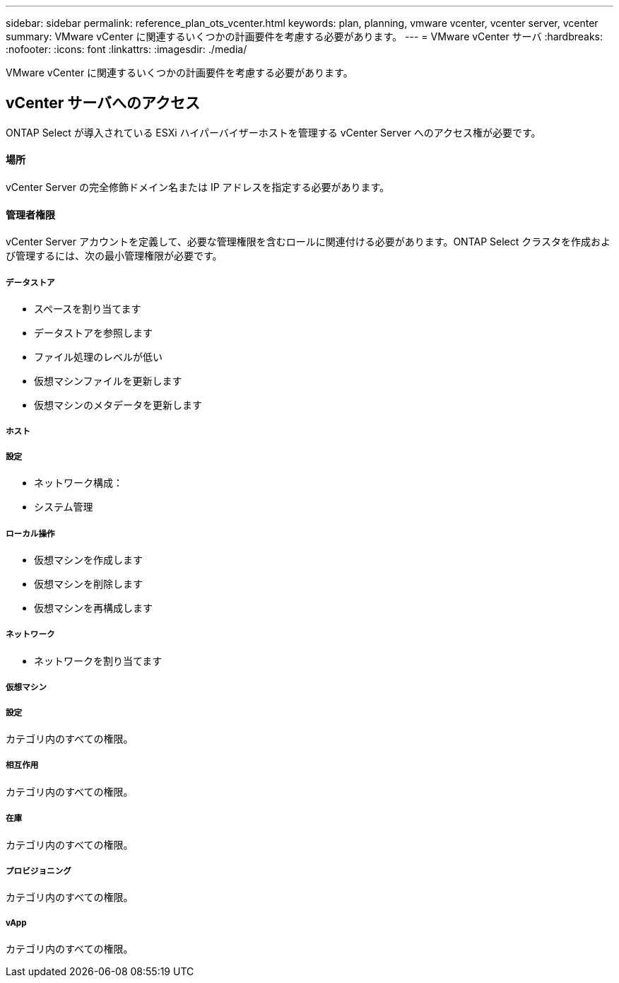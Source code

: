 ---
sidebar: sidebar 
permalink: reference_plan_ots_vcenter.html 
keywords: plan, planning, vmware vcenter, vcenter server, vcenter 
summary: VMware vCenter に関連するいくつかの計画要件を考慮する必要があります。 
---
= VMware vCenter サーバ
:hardbreaks:
:nofooter: 
:icons: font
:linkattrs: 
:imagesdir: ./media/


[role="lead"]
VMware vCenter に関連するいくつかの計画要件を考慮する必要があります。



== vCenter サーバへのアクセス

ONTAP Select が導入されている ESXi ハイパーバイザーホストを管理する vCenter Server へのアクセス権が必要です。



==== 場所

vCenter Server の完全修飾ドメイン名または IP アドレスを指定する必要があります。



==== 管理者権限

vCenter Server アカウントを定義して、必要な管理権限を含むロールに関連付ける必要があります。ONTAP Select クラスタを作成および管理するには、次の最小管理権限が必要です。



===== データストア

* スペースを割り当てます
* データストアを参照します
* ファイル処理のレベルが低い
* 仮想マシンファイルを更新します
* 仮想マシンのメタデータを更新します




===== ホスト



===== 設定

* ネットワーク構成：
* システム管理




===== ローカル操作

* 仮想マシンを作成します
* 仮想マシンを削除します
* 仮想マシンを再構成します




===== ネットワーク

* ネットワークを割り当てます




===== 仮想マシン



===== 設定

カテゴリ内のすべての権限。



===== 相互作用

カテゴリ内のすべての権限。



===== 在庫

カテゴリ内のすべての権限。



===== プロビジョニング

カテゴリ内のすべての権限。



===== vApp

カテゴリ内のすべての権限。
